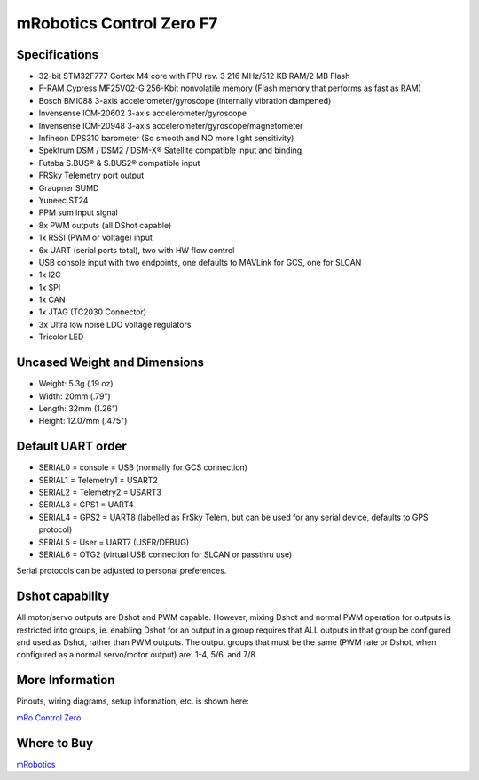 .. _common-mro-control-zero-F7:

=========================
mRobotics Control Zero F7
=========================


.. image:: ../../../images/mro-ctrl-zero-f7-2T.jpg


Specifications
==============

- 32-bit STM32F777 Cortex M4 core with FPU rev. 3 216 MHz/512 KB RAM/2 MB Flash
- F-RAM Cypress MF25V02-G 256-Kbit nonvolatile memory (Flash memory that performs as fast as RAM)

- Bosch BMI088 3-axis accelerometer/gyroscope (internally vibration dampened)
- Invensense ICM-20602 3-axis accelerometer/gyroscope
- Invensense ICM-20948 3-axis accelerometer/gyroscope/magnetometer
- Infineon DPS310 barometer (So smooth and NO more light sensitivity)

- Spektrum DSM / DSM2 / DSM-X® Satellite compatible input and binding
- Futaba S.BUS® & S.BUS2® compatible input
- FRSky Telemetry port output
- Graupner SUMD
- Yuneec ST24
- PPM sum input signal
- 8x PWM outputs (all DShot capable)
- 1x RSSI (PWM or voltage) input
- 6x UART (serial ports total), two with HW flow control
- USB console input with two endpoints, one defaults to MAVLink for GCS, one for SLCAN
- 1x I2C
- 1x SPI
- 1x CAN
- 1x JTAG (TC2030 Connector)
- 3x Ultra low noise LDO voltage regulators
- Tricolor LED

Uncased Weight and Dimensions
=============================
- Weight: 5.3g (.19 oz)
- Width: 20mm (.79”)
- Length: 32mm (1.26”)
- Height: 12.07mm (.475")

Default UART order
==================

- SERIAL0 = console = USB (normally for GCS connection)
- SERIAL1 = Telemetry1 = USART2
- SERIAL2 = Telemetry2 = USART3
- SERIAL3 = GPS1 = UART4
- SERIAL4 = GPS2 = UART8 (labelled as FrSky Telem, but can be used for any serial device, defaults to GPS protocol)
- SERIAL5 = User = UART7 (USER/DEBUG)
- SERIAL6 = OTG2 (virtual USB connection for SLCAN or passthru use)

Serial protocols can be adjusted to personal preferences.

Dshot capability
================

All motor/servo outputs are Dshot and PWM capable. However, mixing Dshot and normal PWM operation for outputs is restricted into groups, ie. enabling Dshot for an output in a group requires that ALL outputs in that group be configured and used as Dshot, rather than PWM outputs. The output groups that must be the same (PWM rate or Dshot, when configured as a normal servo/motor output) are: 1-4, 5/6, and 7/8.

More Information
================

Pinouts, wiring diagrams, setup information, etc. is shown here:

`mRo Control Zero <https://mrobotics.io/docs/mro-control-zero-f7/>`_

Where to Buy
============

`mRobotics <https://store.mrobotics.io/>`_